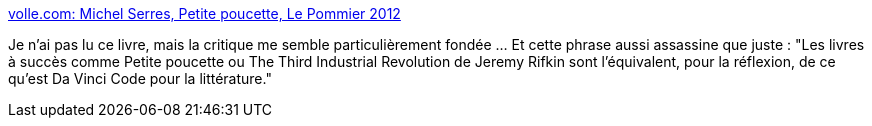:jbake-type: post
:jbake-status: published
:jbake-title: volle.com: Michel Serres, Petite poucette, Le Pommier 2012
:jbake-tags: philosophie,science,lecture,critique,_mois_août,_année_2013
:jbake-date: 2013-08-26
:jbake-depth: ../
:jbake-uri: shaarli/1377501967000.adoc
:jbake-source: https://nicolas-delsaux.hd.free.fr/Shaarli?searchterm=http%3A%2F%2Fmichelvolle.blogspot.fr%2F2013%2F08%2Fmichel-serres-petite-poucette-le.html&searchtags=philosophie+science+lecture+critique+_mois_ao%C3%BBt+_ann%C3%A9e_2013
:jbake-style: shaarli

http://michelvolle.blogspot.fr/2013/08/michel-serres-petite-poucette-le.html[volle.com: Michel Serres, Petite poucette, Le Pommier 2012]

Je n'ai pas lu ce livre, mais la critique me semble particulièrement fondée ... Et cette phrase aussi assassine que juste : "Les livres à succès comme Petite poucette ou The Third Industrial Revolution de Jeremy Rifkin sont l'équivalent, pour la réflexion, de ce qu'est Da Vinci Code pour la littérature."
